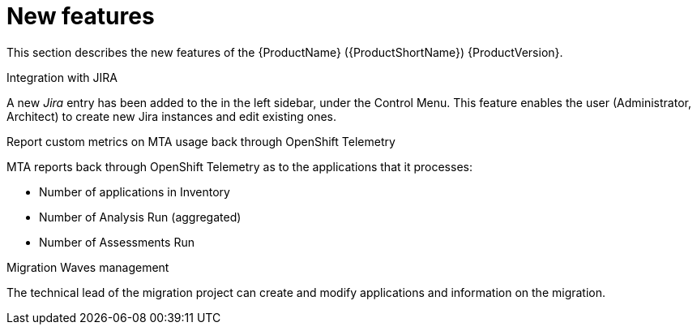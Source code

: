 // Module included in the following assemblies:
//
// * docs/release_notes/master.adoc

:_content-type: CONCEPT
[id="rn-new-features-6-2-0_{context}"]
= New features

This section describes the new features of the {ProductName} ({ProductShortName}) {ProductVersion}.

.Integration with JIRA
A new _Jira_ entry has been added to the in the left sidebar, under the Control Menu. This feature enables the user (Administrator, Architect) to create new Jira instances and edit existing ones.

.Report custom metrics on MTA usage back through OpenShift Telemetry
MTA reports back through OpenShift Telemetry as to the applications that it processes:

* Number of applications in Inventory
* Number of Analysis Run (aggregated)
* Number of Assessments Run

.Migration Waves management
The technical lead of the migration project can create and modify applications and information on the migration.
